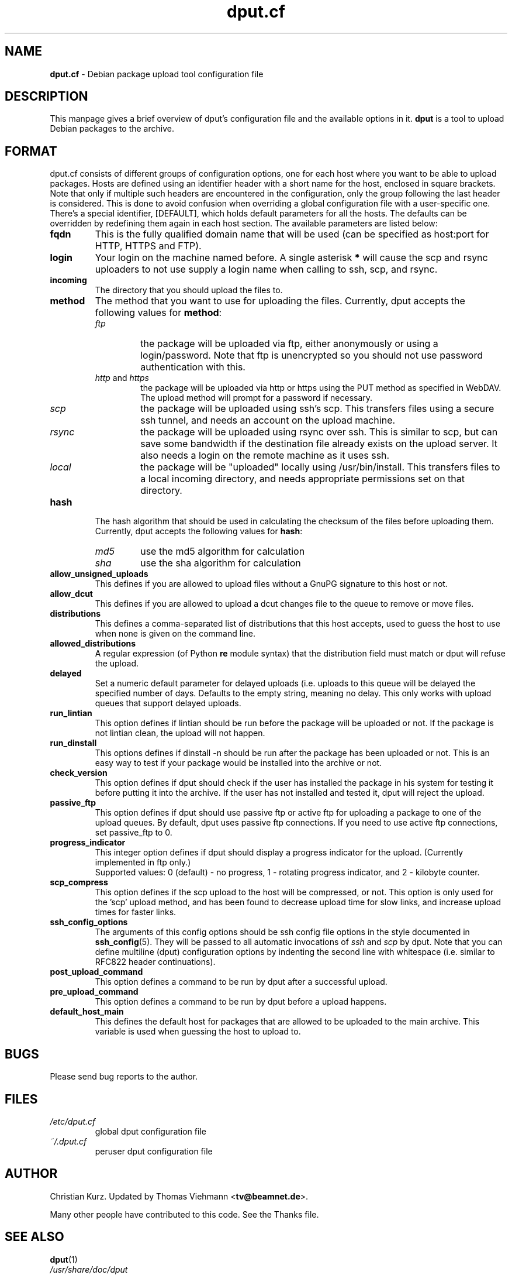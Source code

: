 .\" Hey, Emacs!  This is an -*- nroff -*- source file.
.TH dput.cf 5 "April 8, 2001"
.SH NAME
.B dput.cf
\- Debian package upload tool configuration file

.SH DESCRIPTION
This manpage gives a brief overview of dput's configuration file and the
available options in it.
\fBdput\fP is a tool to upload Debian packages to the archive.
.PP

.SH FORMAT
dput.cf consists of different groups of configuration options, one for each
host where you want to be able to upload packages. Hosts are defined using an
identifier header with a short name for the host, enclosed in square brackets.
Note that only if multiple such headers are encountered in the
configuration, only the group following the last header is considered. This
is done to avoid confusion when overriding a global configuration file with
a user-specific one.
There's a special identifier, [DEFAULT], which holds default parameters for
all the hosts. The defaults can be overridden by redefining them again in
each host section. The available parameters are listed below:
.TP
.B fqdn
This is the fully qualified domain name that will be used (can be specified
as host:port for HTTP, HTTPS and FTP).
.TP
.B login
Your login on the machine named before. A single asterisk \fB*\fR will
cause the scp and rsync uploaders to not use supply a login name when
calling to ssh, scp, and rsync.
.TP
.B incoming
The directory that you should upload the files to.
.TP
.B method
The method that you want to use for uploading the files.
Currently, dput accepts the following values for \fBmethod\fR:
.RS
.TP
.I ftp
the package will be uploaded via ftp, either anonymously or using a
login/password. Note that ftp is unencrypted so you should not use
password authentication with this.
.TP
\fIhttp\fR and \fIhttps\fR
the package will be uploaded via http or https using the PUT method
as specified in WebDAV. The upload method will prompt for a password
if necessary.
.TP
.I scp
the package will be uploaded using ssh's scp. This transfers files using a
secure ssh tunnel, and needs an account on the upload machine.
.TP
.I rsync
the package will be uploaded using rsync over ssh. This is similar to scp,
but can save some bandwidth if the destination file already exists on the
upload server. It also needs a login on the remote machine as it uses ssh.
.TP
.I local
the package will be "uploaded" locally using /usr/bin/install.  This
transfers files to a local incoming directory, and needs appropriate
permissions set on that directory.
.RE
.TP
.B hash
The hash algorithm that should be used in calculating the checksum of
the files before uploading them. Currently, dput accepts the following values
for \fBhash\fR:
.RS
.TP
.I md5
use the md5 algorithm for calculation
.TP
.I sha
use the sha algorithm for calculation
.RE
.TP
.B allow_unsigned_uploads
This defines if you are allowed to upload files without a GnuPG
signature to this host or not.
.TP
.B allow_dcut
This defines if you are allowed to upload a dcut changes file to the
queue to remove or move files.
.TP
.B distributions
This defines a comma-separated list of distributions that this host accepts,
used to guess the host to use when none is given on the command line.
.TP
.B allowed_distributions
A regular expression (of Python \fBre\fR module syntax) that the
distribution field must match or dput will refuse the upload.
.TP
.B delayed
Set a numeric default parameter for delayed uploads (i.e. uploads to this
queue will be delayed the specified number of days. Defaults to the
empty string, meaning no delay. This only works with upload queues
that support delayed uploads.
.TP
.B run_lintian
This option defines if lintian should be run before the package will 
be uploaded or not. If the package is not lintian clean, the upload will
not happen.
.TP
.B run_dinstall
This options defines if dinstall \-n should be run after the package has
been uploaded or not. This is an easy way to test if your package would be 
installed into the archive or not.
.TP
.B check_version
This option defines if dput should check if the user has installed the package 
in his system for testing it before putting it into the archive. If the
user has not installed and tested it, dput will reject the upload.
.TP
.B passive_ftp
This option defines if dput should use passive ftp or active ftp for uploading
a package to one of the upload queues. By default, dput uses passive ftp
connections. If you need to use active ftp connections, set
passive_ftp to 0.
.TP
.B progress_indicator
This integer option defines if dput should display a progress indicator for
the upload. (Currently implemented in ftp only.)
.br
Supported values: 0 (default) \- no progress, 1 \- rotating progress
indicator, and 2 \- kilobyte counter.
.TP
.B scp_compress
This option defines if the scp upload to the host will be compressed, or not.
This option is only used for the 'scp' upload method, and has been found to
decrease upload time for slow links, and increase upload times for faster
links.
.TP
.B ssh_config_options
The arguments of this config options should be ssh config file options in
the style documented in \&\fBssh_config\fR\|(5). They will be passed to all
automatic invocations of \fIssh\fR and \fIscp\fR by dput. Note that you can
define multiline (dput) configuration options by indenting the second
line with whitespace (i.e. similar to RFC822 header continuations).
.TP
.B post_upload_command
This option defines a command to be run by dput after a successful upload.
.TP
.B pre_upload_command
This option defines a command to be run by dput before a upload happens.
.TP
.B default_host_main
This defines the default host for packages that are allowed to be uploaded
to the main archive. This variable is used when guessing the host to upload to.

.SH BUGS
.P
Please send bug reports to the author.

.SH FILES
.TP
.I /etc/dput.cf
global dput configuration file
.TP
.I ~/.dput.cf
peruser dput configuration file

.SH AUTHOR
Christian Kurz. Updated by Thomas Viehmann <\fBtv@beamnet.de\fR>.

Many other people have contributed to this code. See the
Thanks file.

.SH SEE ALSO
.PD 0
.TP
\&\fBdput\fR\|(1)
.TP
\fI/usr/share/doc/dput\fP

.SH COMMENTS
The author appreciates comments and suggestions from you, if any.

